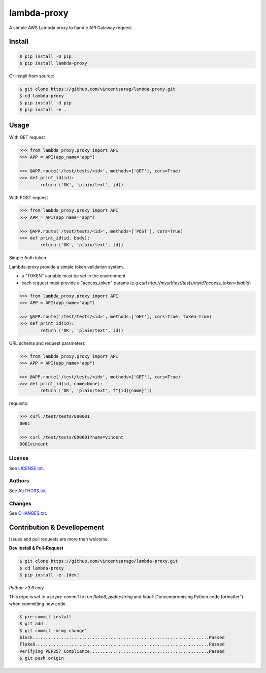============
lambda-proxy
============

.. image:: https://badge.fury.io/py/lambda-proxy.svg
    :target: https://badge.fury.io/py/lambda-proxy

.. image:: https://circleci.com/gh/vincentsarago/lambda-proxy.svg?style=svg
    :target: https://circleci.com/gh/vincentsarago/lambda-proxy

.. image:: https://codecov.io/gh/vincentsarago/lambda-proxy/branch/master/graph/badge.svg
  :target: https://codecov.io/gh/vincentsarago/lambda-proxy

A simple AWS Lambda proxy to handle API Gateway request

Install
=======

.. code-block:: console

    $ pip install -U pip
    $ pip install lambda-proxy

Or install from source:

.. code-block:: console

    $ git clone https://github.com/vincentsarag/lambda-proxy.git
    $ cd lambda-proxy
    $ pip install -U pip
    $ pip install -e .

Usage
=====

With GET request

.. code-block:: python

  >>> from lambda_proxy.proxy import API
  >>> APP = API(app_name="app")

  >>> @APP.route('/test/tests/<id>', methods=['GET'], cors=True)
  >>> def print_id(id):
          return ('OK', 'plain/text', id))


With POST request

.. code-block:: python

  >>> from lambda_proxy.proxy import API
  >>> APP = API(app_name="app")

  >>> @APP.route('/test/tests/<id>', methods=['POST'], cors=True)
  >>> def print_id(id, body):
          return ('OK', 'plain/text', id))


Simple Auth token

Lambda-proxy provide a simple token validation system.

- a "TOKEN" variable must be set in the environment
- each request must provide a "access_token" params (e.g `curl http://myurl/test/tests/myid?access_token=blabla`)

.. code-block:: python

  >>> from lambda_proxy.proxy import API
  >>> APP = API(app_name="app")

  >>> @APP.route('/test/tests/<id>', methods=['GET'], cors=True, token=True)
  >>> def print_id(id):
          return ('OK', 'plain/text', id))

URL schema and request parameters

.. code-block:: python

  >>> from lambda_proxy.proxy import API
  >>> APP = API(app_name="app")

  >>> @APP.route('/test/tests/<id>', methods=['GET'], cors=True)
  >>> def print_id(id, name=None):
          return ('OK', 'plain/text', f"{id}{name}"))

requests:

.. code-block::

  >>> curl /test/tests/000001
  0001

  >>> curl /test/tests/000001?name=vincent
  0001vincent


License
-------

See `LICENSE.txt <LICENSE.txt>`__.

Authors
-------

See `AUTHORS.txt <AUTHORS.txt>`__.

Changes
-------

See `CHANGES.txt <CHANGES.txt>`__.


Contribution & Devellopement
============================

Issues and pull requests are more than welcome.

**Dev install & Pull-Request**

.. code-block:: console

  $ git clone https://github.com/vincentsarago/lambda-proxy.git
  $ cd lambda-proxy
  $ pip install -e .[dev]

*Python >3.6 only*

This repo is set to use `pre-commit` to run *flake8*, *pydocstring* and *black* ("uncompromising Python code formatter") when committing new code.

.. code-block:: console

  $ pre-commit install
  $ git add .
  $ git commit -m'my change'
  black....................................................................Passed
  Flake8...................................................................Passed
  Verifying PEP257 Compliance..............................................Passed
  $ git push origin
